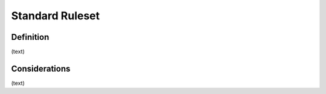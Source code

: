 Standard Ruleset
================

Definition
----------
(text)

Considerations
--------------

(text)
